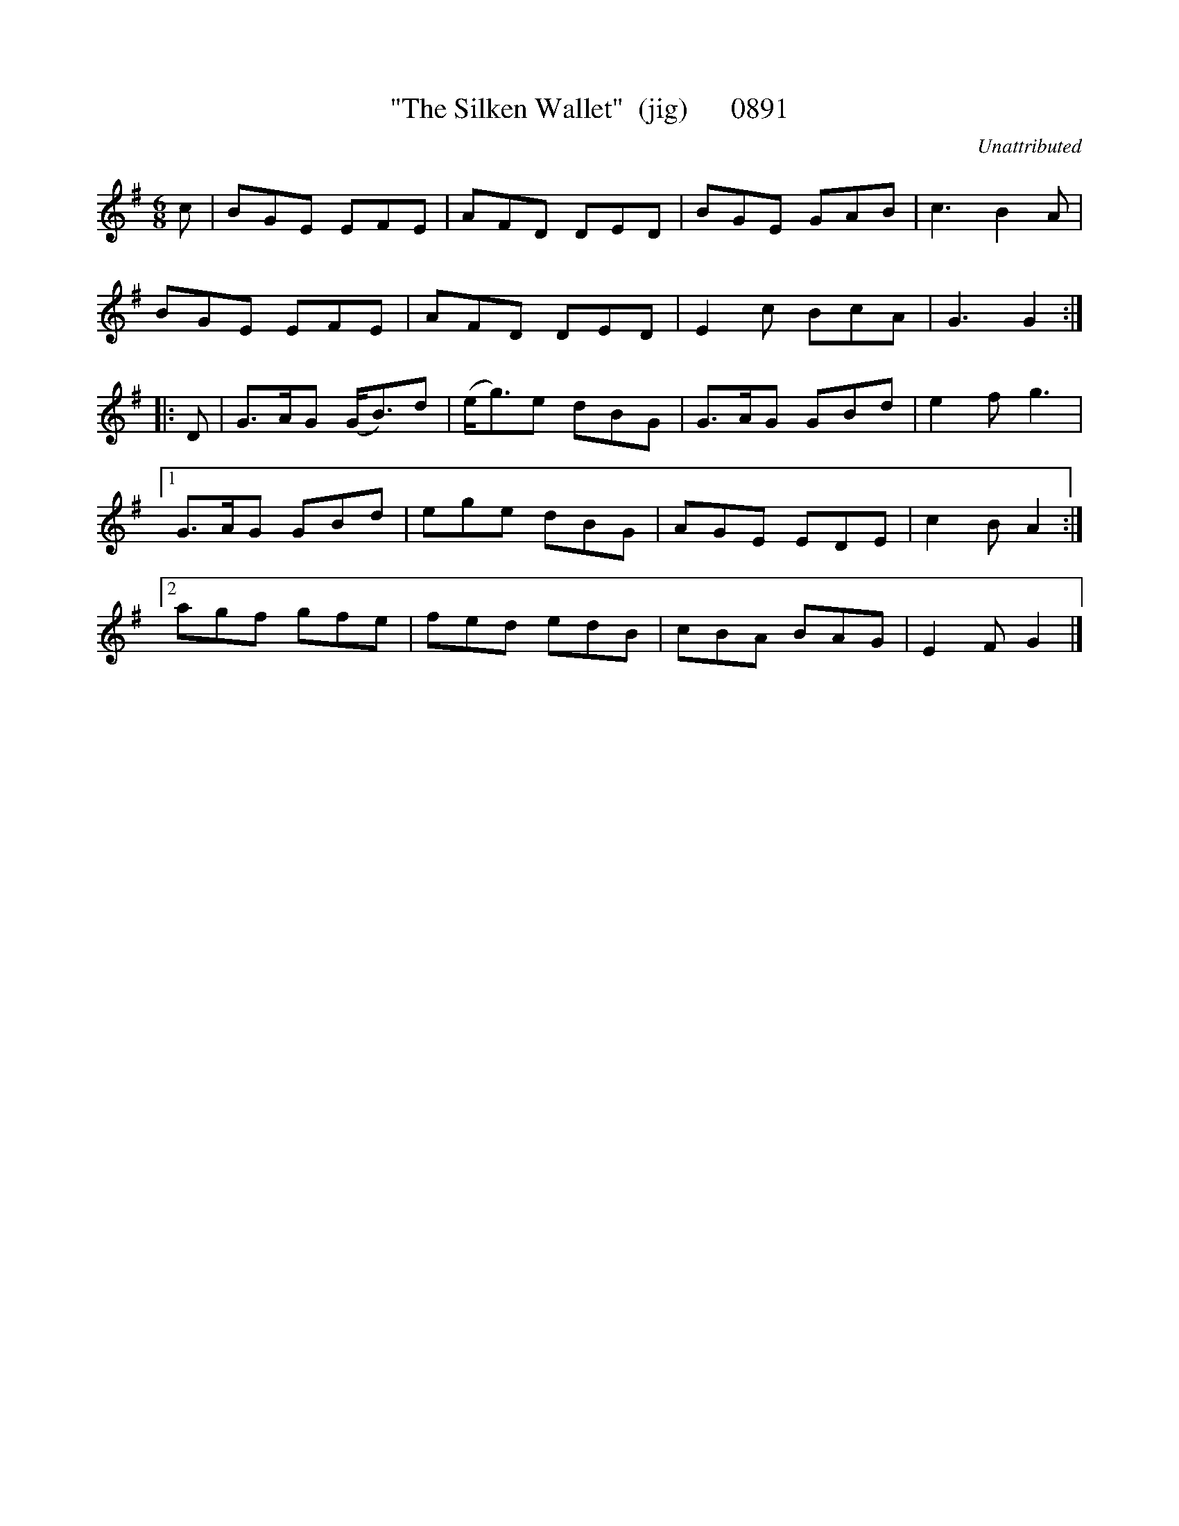 X:0891
T:"The Silken Wallet"  (jig)      0891
C:Unattributed
B:O'Neill's Music Of Ireland (The 1850) Lyon & Healy, Chicago, 1903 edition
Z:FROM O'NEILL'S TO NOTEWORTHY, FROM NOTEWORTHY TO ABC, MIDI AND .TXT BY VINCE
BRENNAN June 2003 (HTTP://WWW.SOSYOURMOM.COM)
I:abc2nwc
M:6/8
L:1/8
K:G
c|BGE EFE|AFD DED|BGE GAB|c3B2A|
BGE EFE|AFD DED|E2c BcA|G3G2:|
|:D|G3/2A/2G (G/2B3/2)d|(e/2g3/2)e dBG|G3/2A/2G GBd|e2f g3|
[1G3/2A/2G GBd|ege dBG|AGE EDE|c2B A2:|
[2agf gfe|fed edB|cBA BAG|E2F G2|]


